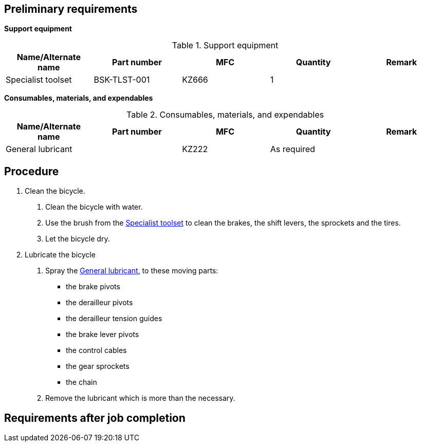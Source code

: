 == Preliminary requirements

*Support equipment*

.Support equipment
[cols=",,,,",options="header",]
|===
|Name/Alternate name |Part number |MFC |Quantity |Remark
|Specialist toolset |BSK-TLST-001 |KZ666 |1 |
|===

*Consumables, materials, and expendables*

.Consumables, materials, and expendables
[cols=",,,,",options="header",]
|===
|Name/Alternate name |Part number |MFC |Quantity |Remark
|General lubricant | |KZ222 |As required |
|===

== Procedure

[arabic]
. Clean the bicycle.
[arabic]
.. Clean the bicycle with water.
.. Use the brush from the
link:#ID_S1000DBIKE-AAA-D00-00-00-00AA-151A-A_seq-0001[Specialist
toolset] to clean the brakes, the shift levers, the sprockets and the
tires.
.. Let the bicycle dry.
. Lubricate the bicycle
[arabic]
.. Spray the
link:#ID_S1000DBIKE-AAA-D00-00-00-00AA-151A-A_sup-0001[General
lubricant], to these moving parts:
* the brake pivots
* the derailleur pivots
* the derailleur tension guides
* the brake lever pivots
* the control cables
* the gear sprockets
* the chain
.. Remove the lubricant which is more than the necessary.

== Requirements after job completion
